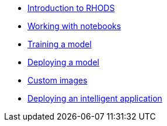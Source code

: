 * xref:1-introduction.adoc[Introduction to RHODS]
* xref:2-notebooks.adoc[Working with notebooks]
* xref:3-model-training.adoc[Training a model]
* xref:4-model-deployment.adoc[Deploying a model]
* xref:5-custom-images.adoc[Custom images]
* xref:6-intelligent-application.adoc[Deploying an intelligent application]